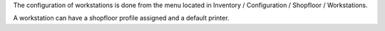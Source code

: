 The configuration of workstations is done from the menu located in
Inventory / Configuration / Shopfloor / Workstations.

A workstation can have a shopfloor profile assigned and a default printer.
